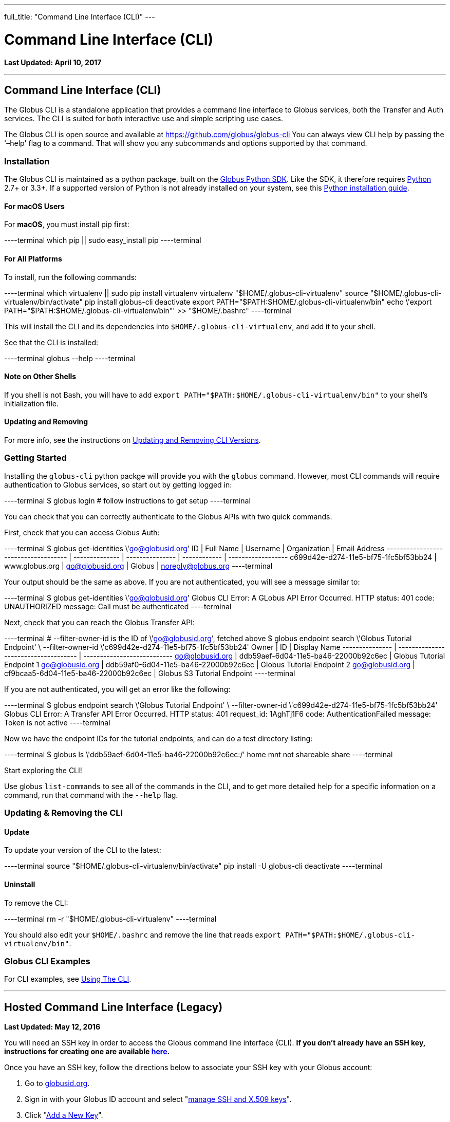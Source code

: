 ---
full_title: "Command Line Interface (CLI)"
---

= Command Line Interface (CLI)
:toc:
:toc-placement: manual
:toclevels: 1
:toc-title:
:revdate: April 10, 2017

[doc-info]*Last Updated: {revdate}*

'''
toc::[]
== Command Line Interface (CLI)
The Globus CLI is a standalone application that provides a command line interface to Globus services, both the Transfer and Auth services. The CLI is suited for both interactive use and simple scripting use cases. 

The Globus CLI is open source and available at  https://github.com/globus/globus-cli
You can always view CLI help by passing the '–help' flag to a command. That will show you any subcommands and options supported by that command.

=== Installation
The Globus CLI is maintained as a python package, built on the link:https://globus.github.io/globus-sdk-python[Globus Python SDK]. Like the SDK, it therefore requires link:https://www.python.org/[Python] 2.7+ or 3.3+. If a supported version of Python is not already installed on your system, see this link:http://docs.python-guide.org/en/latest/starting/installation/[Python installation guide].

==== For macOS Users
For *macOS*, you must install pip first:

----terminal
which pip || sudo easy_install pip
----terminal

==== For All Platforms
To install, run the following commands:

----terminal
which virtualenv || sudo pip install virtualenv
virtualenv "$HOME/.globus-cli-virtualenv"
source "$HOME/.globus-cli-virtualenv/bin/activate"
pip install globus-cli
deactivate
export PATH="$PATH:$HOME/.globus-cli-virtualenv/bin"
echo \'export PATH="$PATH:$HOME/.globus-cli-virtualenv/bin"' >> "$HOME/.bashrc"
----terminal

This will install the CLI and its dependencies into `$HOME/.globus-cli-virtualenv`, and add it to your shell.

See that the CLI is installed:

----terminal
globus --help
----terminal

==== Note on Other Shells

If you shell is not Bash, you will have to add `export PATH="$PATH:$HOME/.globus-cli-virtualenv/bin"` to your shell's initialization file.

==== Updating and Removing
For more info, see the instructions on link:#updating_amp_removing_the_cli[Updating and Removing CLI Versions].

=== Getting Started
Installing the `globus-cli` python packge will provide you with the `globus` command. However, most CLI commands will require authentication to Globus services, so start out by getting logged in:

----terminal
$ globus login
[comment]## follow instructions to get setup#
----terminal

You can check that you can correctly authenticate to the Globus APIs with two quick commands.

First, check that you can access Globus Auth:

----terminal
$ globus get-identities \'go@globusid.org'
[output]#ID                                   | Full Name      | Username        | Organization | Email Address
------------------------------------ | -------------- | --------------- | ------------ | ------------------
c699d42e-d274-11e5-bf75-1fc5bf53bb24 | www.globus.org | go@globusid.org | Globus       | noreply@globus.org#
----terminal

Your output should be the same as above. If you are not authenticated, you will see a message similar to:

----terminal
$ globus get-identities \'go@globusid.org'
[output]#Globus CLI Error: A GLobus API Error Occurred.
HTTP status:      401
code:             UNAUTHORIZED
message:          Call must be authenticated#
----terminal

Next, check that you can reach the Globus Transfer API:

----terminal
[comment]## --filter-owner-id is the ID of \'go@globusid.org', fetched above#
$ globus endpoint search \'Globus Tutorial Endpoint' \
    --filter-owner-id \'c699d42e-d274-11e5-bf75-1fc5bf53bb24'
[output]#Owner           | ID                                   | Display Name
--------------- | ------------------------------------ | ---------------------------
go@globusid.org | ddb59aef-6d04-11e5-ba46-22000b92c6ec | Globus Tutorial Endpoint 1
go@globusid.org | ddb59af0-6d04-11e5-ba46-22000b92c6ec | Globus Tutorial Endpoint 2
go@globusid.org | cf9bcaa5-6d04-11e5-ba46-22000b92c6ec | Globus S3 Tutorial Endpoint#
----terminal

If you are not authenticated, you will get an error like the following:

----terminal
$ globus endpoint search \'Globus Tutorial Endpoint' \
    --filter-owner-id \'c699d42e-d274-11e5-bf75-1fc5bf53bb24'
[output]#Globus CLI Error: A Transfer API Error Occurred.
HTTP status:      401
request_id:       1AghTj1F6
code:             AuthenticationFailed
message:          Token is not active#
----terminal

Now we have the endpoint IDs for the tutorial endpoints, and can do a test directory listing:

----terminal
$ globus ls \'ddb59aef-6d04-11e5-ba46-22000b92c6ec:/'
[output]#home
mnt
not shareable
share#
----terminal

Start exploring the CLI!

Use globus `list-commands` to see all of the commands in the CLI, and to get more detailed help for a specific information on a command, run that command with the `--help` flag.

=== Updating & Removing the CLI
==== Update
To update your version of the CLI to the latest:

----terminal
source "$HOME/.globus-cli-virtualenv/bin/activate"
pip install -U globus-cli
deactivate
----terminal

==== Uninstall
To remove the CLI:

----terminal
rm -r "$HOME/.globus-cli-virtualenv"
----terminal

You should also edit your `$HOME/.bashrc` and remove the line that reads `export PATH="$PATH:$HOME/.globus-cli-virtualenv/bin"`.

=== Globus CLI Examples
For CLI examples, see link:using-the-cli[Using The CLI].


'''
== Hosted Command Line Interface (Legacy)

[doc-info]*Last Updated: May 12, 2016*

You will need an SSH key in order to access the Globus command line interface (CLI). *If you don't already have an SSH key, instructions for creating one are available link:https://docs.globus.org/faq/command-line-interface/#how_do_i_generate_an_ssh_key_to_use_with_the_globus_command_line_interface[here].*

Once you have an SSH key, follow the directions below to associate your SSH key with your Globus account:

. Go to link:https://globusid.org[globusid.org].
. Sign in with your Globus ID account and select "link:https://www.globusid.org/keys[manage SSH and X.509 keys]".
. Click "link:https://www.globusid.org/keys/add[Add a New Key]".
. Enter a descriptive name in the "Alias" field.
. Select "SSH Public key" and copy & paste your public key into the "body" field. Note: On a Mac OS X or Linux/Unix system, your key is usually found in ~/.ssh/id_rsa.pub.
. Click "Add Key" to save.

It will take a few minutes for the SSH key to propagate through the system. You may then access the CLI by typing:

----terminal
$ ssh [input]#<globus_username>#@cli.globusonline.org
[output]#Welcome to globus.org, <globus_username>. Type \'help' for help.#
$ _
----terminal

NOTE: If you receive a "permission denied" error, please ensure that your key files have permissions set to read-only (e.g. on Linux/Mac, run: +chmod 400 ~/.ssh/id_*+)

// For more information about using the CLI, see the guide to link:using-the-cli[Using the CLI] and link:using-the-cli#cli_beyond_the_basics[CLI: Beyond the basics].

=== [text-right next-link]#Next: link:using-the-cli[Using the CLI]#
